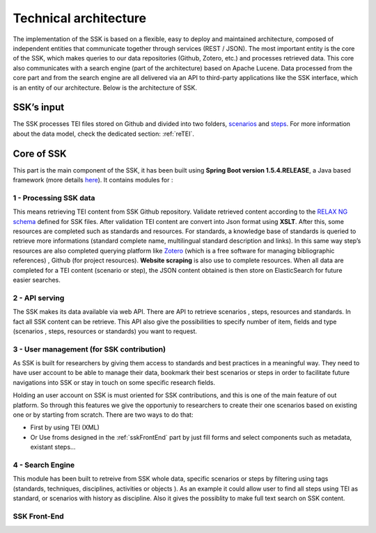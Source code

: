 ======================
Technical architecture
======================

The implementation of the SSK is based on a flexible, easy to deploy and
maintained architecture, composed of independent entities that
communicate together through services (REST / JSON). The most important
entity is the core of the SSK, which makes queries to our data
repositories (Github, Zotero, etc.) and processes retrieved data. This
core also communicates with a search engine (part of the architecture)
based on Apache Lucene. Data processed from the core part and from the
search engine are all delivered via an API to third-party applications
like the SSK interface, which is an entity of our architecture. Below is
the architecture of SSK.

|image0|


SSK’s input
~~~~~~~~~~~~

The SSK processes TEI files stored on Github and divided into two folders,
`scenarios <https://github.com/ParthenosWP4/SSK/tree/master/scenarios>`_ and `steps <https://github.com/ParthenosWP4/SSK/tree/master/steps>`_.
For more information about the data model, check the dedicated section: :ref:`reTEI`.

Core of SSK
~~~~~~~~~~~

This part is the main component of the SSK, it has been built using
**Spring Boot version 1.5.4.RELEASE**, a Java based framework (more details `here <https://spring.io/blog/2017/06/08/spring-boot-1-5-4-available-now>`_).
It contains modules for :

1 - Processing SSK data
^^^^^^^^^^^^^^^^^^^^^^^

This means retrieving TEI content from SSK Github repository. Validate
retrieved content according to the `RELAX NG schema <https://github.com/ParthenosWP4/SSK/blob/master/spec/TEI_SSK_ODD.rng>`__ defined for SSK
files. After validation TEI content are convert into Json format using
**XSLT**. After this, some resources are completed such as standards and
resources. For standards, a knowledge base of standards is queried to
retrieve more informations (standard complete name, multilingual
standard description and links). In this same way step’s resources are
also completed querying platform like `Zotero <https://www.zotero.org/>`_ (which is a free
software for managing bibliographic references) , Github (for project
resources). **Website scraping** is also use to complete resources.
When all data are completed for a TEI content (scenario or step), the
JSON content obtained is then store on ElasticSearch for future easier searches.


2 - API serving
^^^^^^^^^^^^^^

The SSK makes its data available via web API. There are API to retrieve
scenarios , steps, resources and standards. In fact all SSK content can
be retrieve. This API also give the possibilities to specify number of
item, fields and type (scenarios , steps, resources or standards) you
want to request.

3 - User management (for SSK contribution)
^^^^^^^^^^^^^^^^^^^^^^^^^^^^^^^^^^^^^^^^^

As SSK is built for researchers by giving them access to standards and best practices in a meaningful way. They need to have user account to be able to manage their data,  bookmark their best scenarios or steps in order to facilitate future navigations into SSK or stay in touch on some specific research fields. 

Holding an user account on SSK is must oriented for SSK contributions, and this is one of  the main feature of out platform. So through this features we give the opportuniy to researchers to create their one scenarios based on existing one or by starting from scratch. There are two  ways to do that:

- First by using TEI (XML)  
- Or Use froms designed in the :ref:`sskFrontEnd` part by just fill forms and select components such as metadata, existant steps...

4 - Search Engine
^^^^^^^^^^^^^^^^^
This module has been built to retreive from SSK whole data,  specific scenarios or steps by filtering using tags (standards, techniques, disciplines, activities  or objects ). As an example it could  allow user to  find all steps using TEI as standard, or scenarios with history as discipline.  Also it gives the possiblity to make full text search on SSK content. 



.. _sskFrontEnd:

SSK Front-End
^^^^^^^^^^^^^



.. |image0| image:: img/techArch.png
   :width: 6.27083in
   :height: 3.34722in
